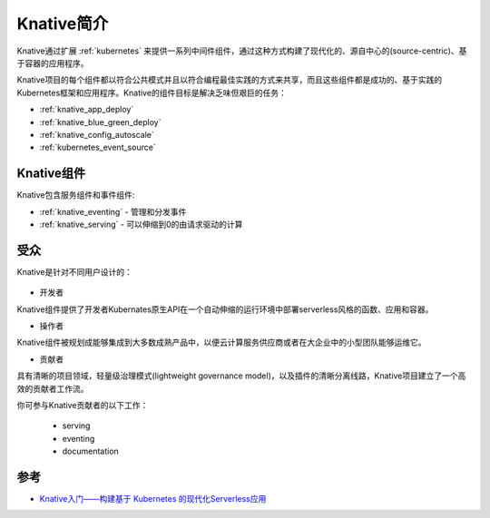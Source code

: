 .. _introduce_knative:

==================
Knative简介
==================

Knative通过扩展 :ref:`kubernetes` 来提供一系列中间件组件，通过这种方式构建了现代化的、源自中心的(source-centric)、基于容器的应用程序。

Knative项目的每个组件都以符合公共模式并且以符合编程最佳实践的方式来共享，而且这些组件都是成功的、基于实践的Kubernetes框架和应用程序。Knative的组件目标是解决乏味但艰巨的任务：

- :ref:`knative_app_deploy`
- :ref:`knative_blue_green_deploy`
- :ref:`knative_config_autoscale`
- :ref:`kubernetes_event_source`

Knative组件
============

Knative包含服务组件和事件组件:

- :ref:`knative_eventing` - 管理和分发事件
- :ref:`knative_serving` - 可以伸缩到0的由请求驱动的计算

受众
======

Knative是针对不同用户设计的：

.. figure:: ../../../_static/kubernetes/knative/startup/knative-audience.svg

- 开发者

Knative组件提供了开发者Kubernates原生API在一个自动伸缩的运行环境中部署serverless风格的函数、应用和容器。

- 操作者

Knative组件被规划成能够集成到大多数成熟产品中，以便云计算服务供应商或者在大企业中的小型团队能够运维它。

- 贡献者

具有清晰的项目领域，轻量级治理模式(lightweight governance model)，以及插件的清晰分离线路，Knative项目建立了一个高效的贡献者工作流。

你可参与Knative贡献者的以下工作：

  - serving
  - eventing
  - documentation

参考
======

- `Knative入门——构建基于 Kubernetes 的现代化Serverless应用 <https://www.servicemesher.com/getting-started-with-knative/>`_
